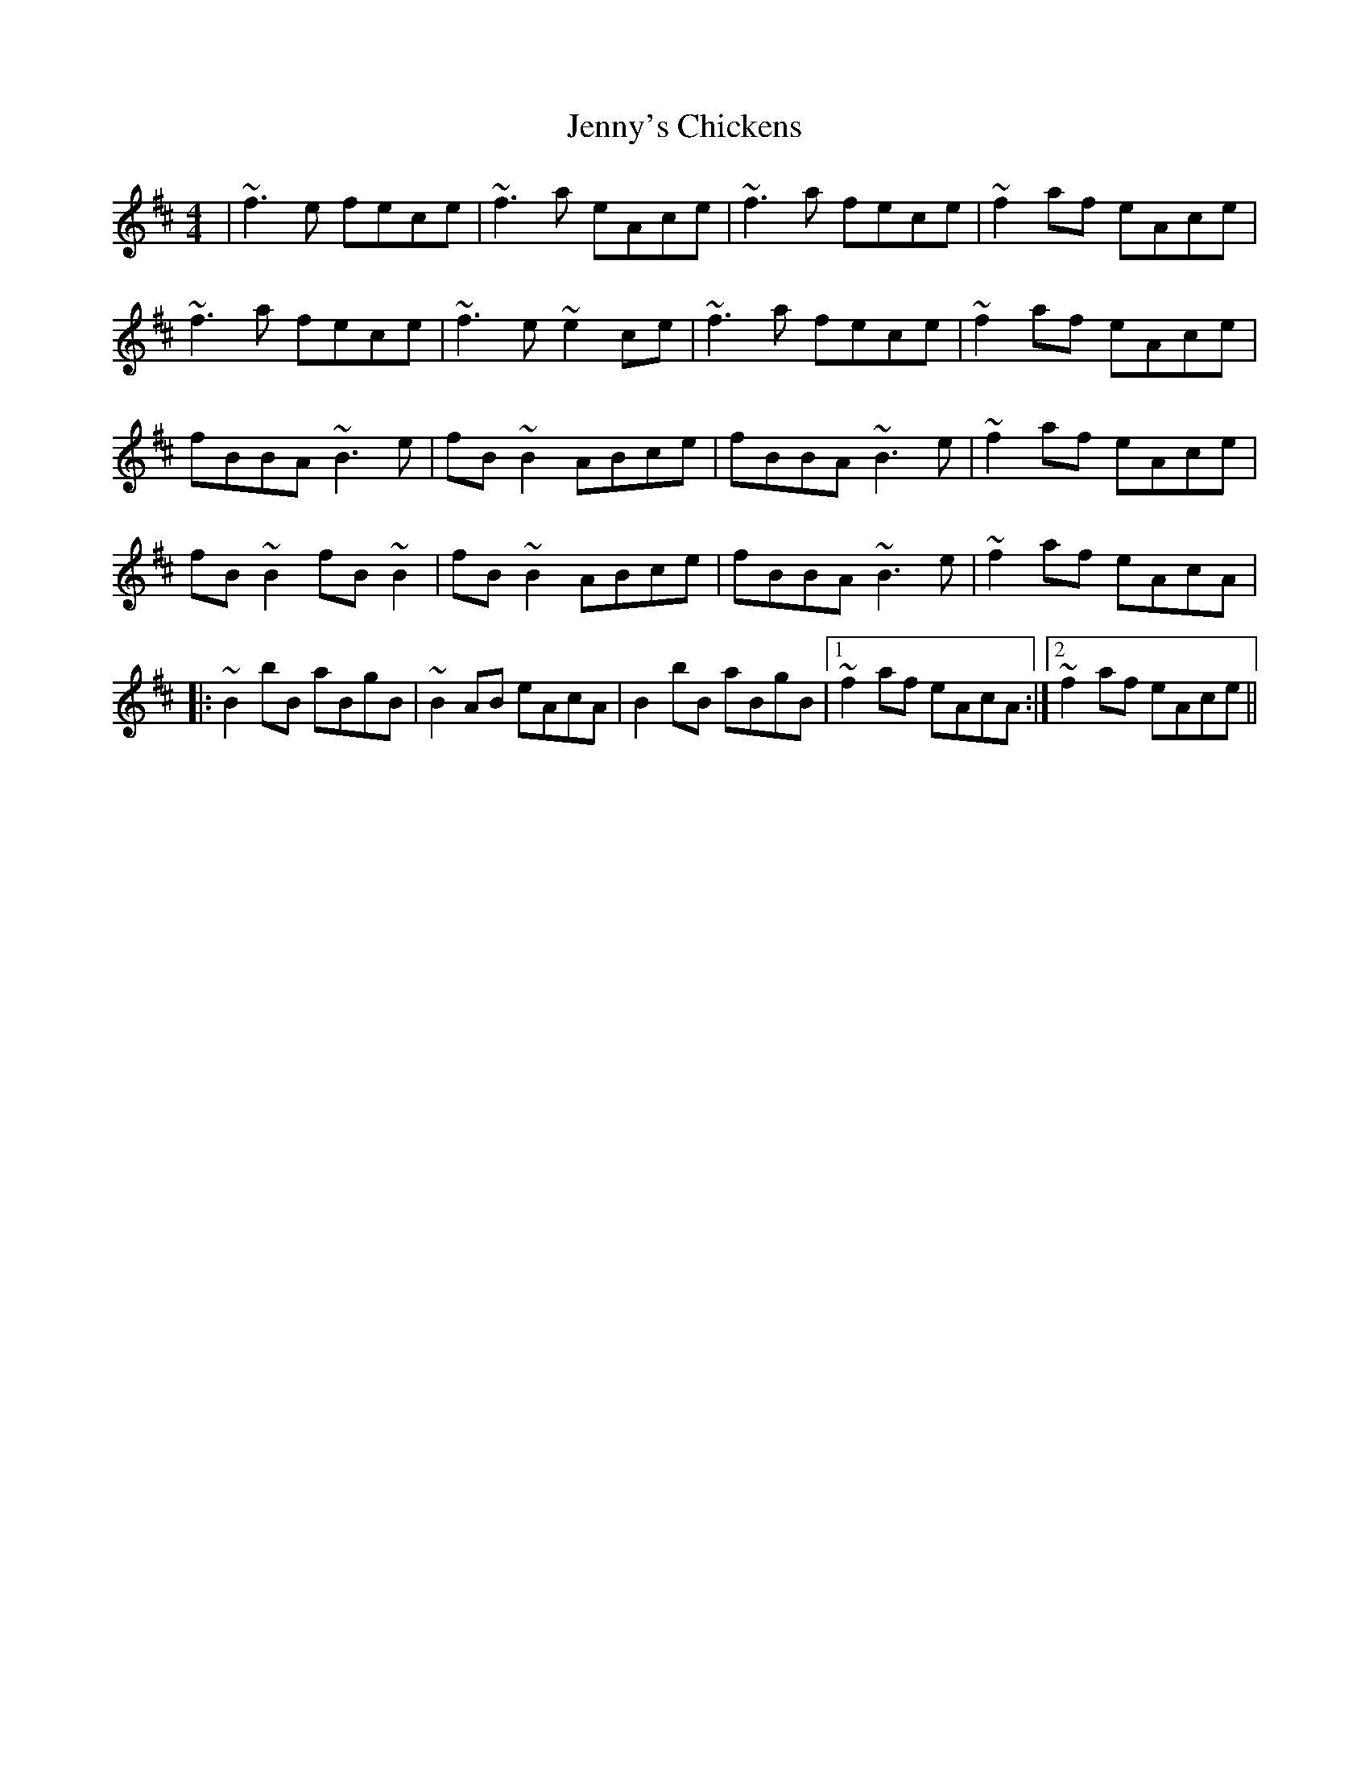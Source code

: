 X: 19758
T: Jenny's Chickens
R: reel
M: 4/4
K: Bminor
|~f3e fece|~f3a eAce|~f3a fece|~f2af eAce|
~f3a fece|~f3e~e2ce|~f3a fece|~f2af eAce|
fBBA ~B3e|fB ~B2 ABce|fBBA ~B3e|~f2af eAce|
fB~B2 fB~B2|fB ~B2 ABce|fBBA ~B3e|~f2af eAcA|
|:~B2 bB aBgB|~B2 AB eAcA|B2 bB aBgB|1 ~f2af eAcA:|2 ~f2af eAce||

